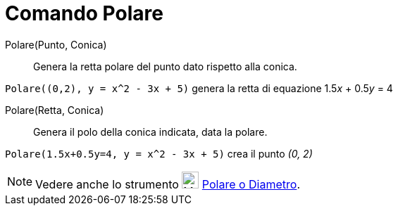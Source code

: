 = Comando Polare

Polare(Punto, Conica)::
  Genera la retta polare del punto dato rispetto alla conica.

[EXAMPLE]
====

`++Polare((0,2), y = x^2 - 3x + 5)++` genera la retta di equazione 1.5__x__ + 0.5__y__ = 4

====

Polare(Retta, Conica)::
  Genera il polo della conica indicata, data la polare.

[EXAMPLE]
====

`++Polare(1.5x+0.5y=4, y = x^2 - 3x + 5)++` crea il punto _(0, 2)_

====

[NOTE]
====

Vedere anche lo strumento image:24px-Mode_polardiameter.svg.png[Mode polardiameter.svg,width=24,height=24]
xref:/tools/Polare_o_diametro.adoc[Polare o Diametro].

====
